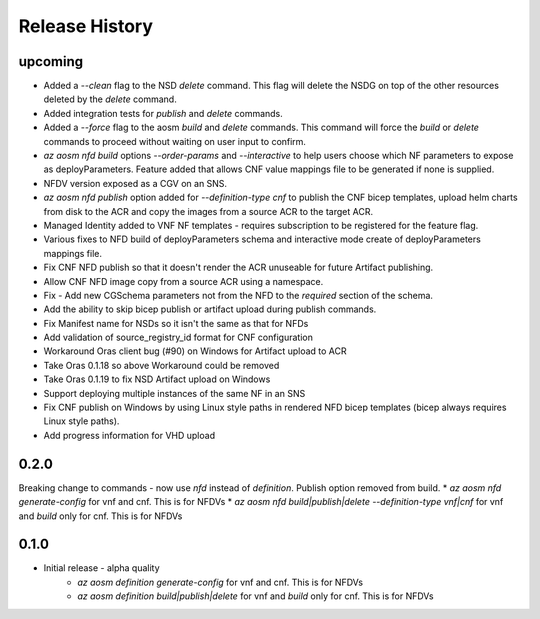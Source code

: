.. :changelog:

Release History
===============

upcoming
++++++++++
* Added a `--clean` flag to the NSD `delete` command. This flag will delete the NSDG on top of the other resources deleted by the `delete` command.
* Added integration tests for `publish` and `delete` commands.
* Added a `--force` flag to the aosm `build` and `delete` commands. This command will force the `build` or `delete` commands to proceed without waiting on user input to confirm.
* `az aosm nfd build` options `--order-params` and `--interactive` to help users choose which NF parameters to expose as deployParameters. Feature added that allows CNF value mappings file to be generated if none is supplied.
* NFDV version exposed as a CGV on an SNS.
* `az aosm nfd publish` option added for `--definition-type cnf` to publish the CNF bicep templates, upload helm charts from disk to the ACR and copy the images from a source ACR to the target ACR.
* Managed Identity added to VNF NF templates - requires subscription to be registered for the feature flag.
* Various fixes to NFD build of deployParameters schema and interactive mode create of deployParameters mappings file.
* Fix CNF NFD publish so that it doesn't render the ACR unuseable for future Artifact publishing.
* Allow CNF NFD image copy from a source ACR using a namespace.
* Fix - Add new CGSchema parameters not from the NFD to the `required` section of the schema.
* Add the ability to skip bicep publish or artifact upload during publish commands.
* Fix Manifest name for NSDs so it isn't the same as that for NFDs
* Add validation of source_registry_id format for CNF configuration
* Workaround Oras client bug (#90) on Windows for Artifact upload to ACR
* Take Oras 0.1.18 so above Workaround could be removed
* Take Oras 0.1.19 to fix NSD Artifact upload on Windows
* Support deploying multiple instances of the same NF in an SNS
* Fix CNF publish on Windows by using Linux style paths in rendered NFD bicep templates (bicep always requires Linux style paths).
* Add progress information for VHD upload

0.2.0
++++++
Breaking change to commands - now use `nfd` instead of `definition`. Publish option removed from build.
* `az aosm nfd generate-config` for vnf and cnf. This is for NFDVs
* `az aosm nfd build|publish|delete --definition-type vnf|cnf` for vnf and `build` only for cnf. This is for NFDVs

0.1.0
++++++
* Initial release - alpha quality
    * `az aosm definition generate-config` for vnf and cnf. This is for NFDVs
    * `az aosm definition build|publish|delete` for vnf and `build` only for cnf. This is for NFDVs
